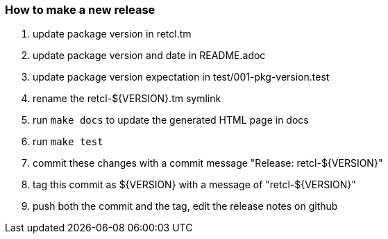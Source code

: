 === How to make a new release

1. update package version in retcl.tm
2. update package version and date in README.adoc
3. update package version expectation in test/001-pkg-version.test
4. rename the retcl-${VERSION}.tm symlink
5. run `make docs` to update the generated HTML page in docs
6. run `make test`
7. commit these changes with a commit message "Release: retcl-${VERSION}"
8. tag this commit as ${VERSION} with a message of "retcl-${VERSION}"
9. push both the commit and the tag, edit the release notes on github
